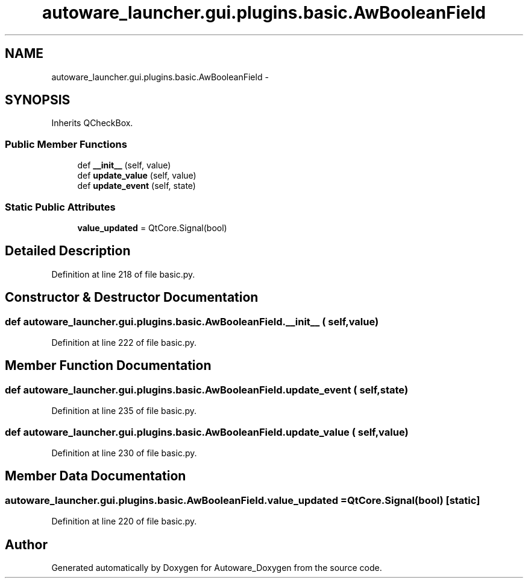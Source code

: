 .TH "autoware_launcher.gui.plugins.basic.AwBooleanField" 3 "Fri May 22 2020" "Autoware_Doxygen" \" -*- nroff -*-
.ad l
.nh
.SH NAME
autoware_launcher.gui.plugins.basic.AwBooleanField \- 
.SH SYNOPSIS
.br
.PP
.PP
Inherits QCheckBox\&.
.SS "Public Member Functions"

.in +1c
.ti -1c
.RI "def \fB__init__\fP (self, value)"
.br
.ti -1c
.RI "def \fBupdate_value\fP (self, value)"
.br
.ti -1c
.RI "def \fBupdate_event\fP (self, state)"
.br
.in -1c
.SS "Static Public Attributes"

.in +1c
.ti -1c
.RI "\fBvalue_updated\fP = QtCore\&.Signal(bool)"
.br
.in -1c
.SH "Detailed Description"
.PP 
Definition at line 218 of file basic\&.py\&.
.SH "Constructor & Destructor Documentation"
.PP 
.SS "def autoware_launcher\&.gui\&.plugins\&.basic\&.AwBooleanField\&.__init__ ( self,  value)"

.PP
Definition at line 222 of file basic\&.py\&.
.SH "Member Function Documentation"
.PP 
.SS "def autoware_launcher\&.gui\&.plugins\&.basic\&.AwBooleanField\&.update_event ( self,  state)"

.PP
Definition at line 235 of file basic\&.py\&.
.SS "def autoware_launcher\&.gui\&.plugins\&.basic\&.AwBooleanField\&.update_value ( self,  value)"

.PP
Definition at line 230 of file basic\&.py\&.
.SH "Member Data Documentation"
.PP 
.SS "autoware_launcher\&.gui\&.plugins\&.basic\&.AwBooleanField\&.value_updated = QtCore\&.Signal(bool)\fC [static]\fP"

.PP
Definition at line 220 of file basic\&.py\&.

.SH "Author"
.PP 
Generated automatically by Doxygen for Autoware_Doxygen from the source code\&.
